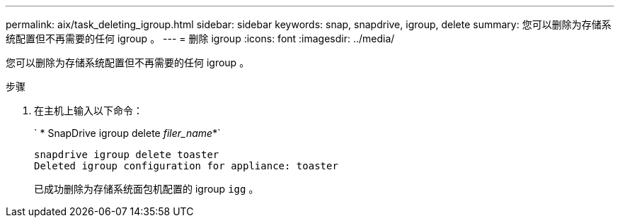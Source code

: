 ---
permalink: aix/task_deleting_igroup.html 
sidebar: sidebar 
keywords: snap, snapdrive, igroup, delete 
summary: 您可以删除为存储系统配置但不再需要的任何 igroup 。 
---
= 删除 igroup
:icons: font
:imagesdir: ../media/


[role="lead"]
您可以删除为存储系统配置但不再需要的任何 igroup 。

.步骤
. 在主机上输入以下命令：
+
` * SnapDrive igroup delete _filer_name_*`

+
[listing]
----
snapdrive igroup delete toaster
Deleted igroup configuration for appliance: toaster
----
+
已成功删除为存储系统面包机配置的 igroup `igg` 。


